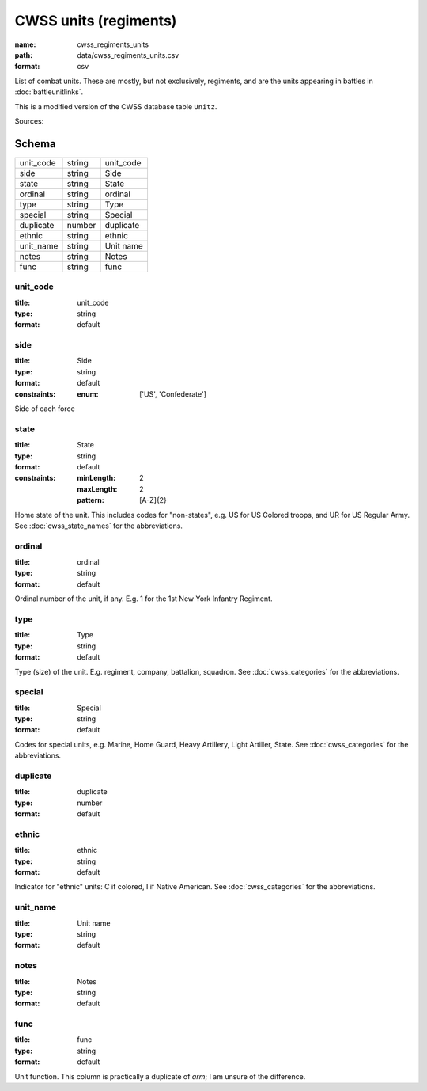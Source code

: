 ######################
CWSS units (regiments)
######################

:name: cwss_regiments_units
:path: data/cwss_regiments_units.csv
:format: csv

List of combat units. These are mostly, but not exclusively, regiments, and are the units appearing in battles in :doc:`battleunitlinks`.

This is a modified version of the CWSS database table ``Unitz``.


Sources: 


Schema
======



=========  ======  =========
unit_code  string  unit_code
side       string  Side
state      string  State
ordinal    string  ordinal
type       string  Type
special    string  Special
duplicate  number  duplicate
ethnic     string  ethnic
unit_name  string  Unit name
notes      string  Notes
func       string  func
=========  ======  =========

unit_code
---------

:title: unit_code
:type: string
:format: default





       
side
----

:title: Side
:type: string
:format: default
:constraints:
    :enum: ['US', 'Confederate']
    

Side of each force


       
state
-----

:title: State
:type: string
:format: default
:constraints:
    :minLength: 2
    :maxLength: 2
    :pattern: [A-Z]{2}
    

Home state of the unit. This includes codes for "non-states", e.g. US for US Colored troops, and UR for US Regular Army. See :doc:`cwss_state_names` for the abbreviations.


       
ordinal
-------

:title: ordinal
:type: string
:format: default


Ordinal number of the unit, if any. E.g. 1 for the 1st New York Infantry Regiment.


       
type
----

:title: Type
:type: string
:format: default


Type (size) of the unit. E.g. regiment, company, battalion, squadron. See :doc:`cwss_categories` for the abbreviations.


       
special
-------

:title: Special
:type: string
:format: default


Codes for special units, e.g. Marine, Home Guard, Heavy Artillery, Light Artiller, State.  See :doc:`cwss_categories` for the abbreviations.


       
duplicate
---------

:title: duplicate
:type: number
:format: default





       
ethnic
------

:title: ethnic
:type: string
:format: default


Indicator for "ethnic" units: C if colored, I if Native American. See :doc:`cwss_categories` for the abbreviations.


       
unit_name
---------

:title: Unit name
:type: string
:format: default





       
notes
-----

:title: Notes
:type: string
:format: default





       
func
----

:title: func
:type: string
:format: default


Unit function. This column is practically a duplicate of `arm`; I am unsure of the difference.


       

